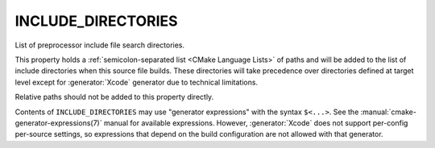 INCLUDE_DIRECTORIES
-------------------

List of preprocessor include file search directories.

This property holds a :ref:`semicolon-separated list <CMake Language Lists>` of paths
and will be added to the list of include directories when this
source file builds. These directories will take precedence over directories
defined at target level except for :generator:`Xcode` generator due to technical
limitations.

Relative paths should not be added to this property directly.

Contents of ``INCLUDE_DIRECTORIES`` may use "generator expressions" with
the syntax ``$<...>``.  See the :manual:`cmake-generator-expressions(7)` manual
for available expressions.  However, :generator:`Xcode` does not support
per-config per-source settings, so expressions that depend on the build
configuration are not allowed with that generator.
